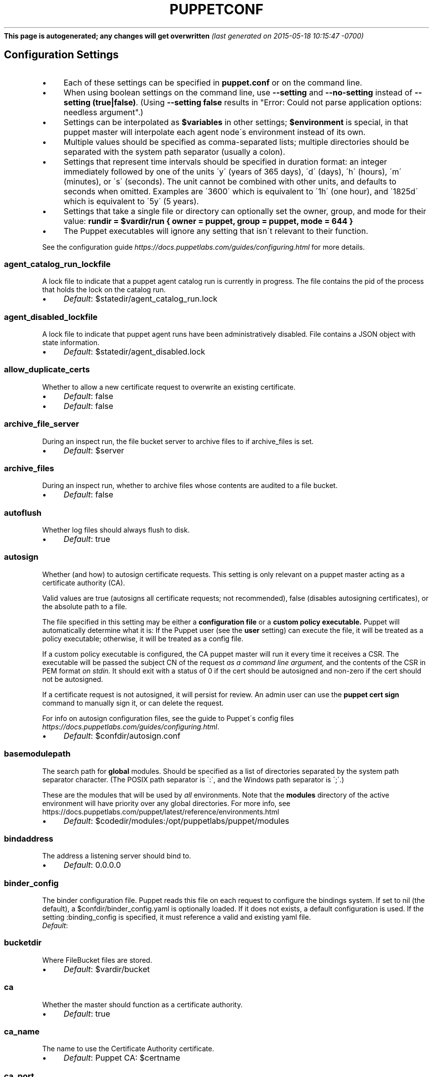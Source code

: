 .\" generated with Ronn/v0.7.3
.\" https://github.com/rtomayko/ronn/tree/0.7.3
.
.TH "PUPPETCONF" "5" "May 2015" "Puppet Labs, LLC" "Puppet manual"
\fBThis page is autogenerated; any changes will get overwritten\fR \fI(last generated on 2015\-05\-18 10:15:47 \-0700)\fR
.
.SH "Configuration Settings"
.
.IP "\(bu" 4
Each of these settings can be specified in \fBpuppet\.conf\fR or on the command line\.
.
.IP "\(bu" 4
When using boolean settings on the command line, use \fB\-\-setting\fR and \fB\-\-no\-setting\fR instead of \fB\-\-setting (true|false)\fR\. (Using \fB\-\-setting false\fR results in "Error: Could not parse application options: needless argument"\.)
.
.IP "\(bu" 4
Settings can be interpolated as \fB$variables\fR in other settings; \fB$environment\fR is special, in that puppet master will interpolate each agent node\'s environment instead of its own\.
.
.IP "\(bu" 4
Multiple values should be specified as comma\-separated lists; multiple directories should be separated with the system path separator (usually a colon)\.
.
.IP "\(bu" 4
Settings that represent time intervals should be specified in duration format: an integer immediately followed by one of the units \'y\' (years of 365 days), \'d\' (days), \'h\' (hours), \'m\' (minutes), or \'s\' (seconds)\. The unit cannot be combined with other units, and defaults to seconds when omitted\. Examples are \'3600\' which is equivalent to \'1h\' (one hour), and \'1825d\' which is equivalent to \'5y\' (5 years)\.
.
.IP "\(bu" 4
Settings that take a single file or directory can optionally set the owner, group, and mode for their value: \fBrundir = $vardir/run { owner = puppet, group = puppet, mode = 644 }\fR
.
.IP "\(bu" 4
The Puppet executables will ignore any setting that isn\'t relevant to their function\.
.
.IP "" 0
.
.P
See the configuration guide \fIhttps://docs\.puppetlabs\.com/guides/configuring\.html\fR for more details\.
.
.SS "agent_catalog_run_lockfile"
A lock file to indicate that a puppet agent catalog run is currently in progress\. The file contains the pid of the process that holds the lock on the catalog run\.
.
.IP "\(bu" 4
\fIDefault\fR: $statedir/agent_catalog_run\.lock
.
.IP "" 0
.
.SS "agent_disabled_lockfile"
A lock file to indicate that puppet agent runs have been administratively disabled\. File contains a JSON object with state information\.
.
.IP "\(bu" 4
\fIDefault\fR: $statedir/agent_disabled\.lock
.
.IP "" 0
.
.SS "allow_duplicate_certs"
Whether to allow a new certificate request to overwrite an existing certificate\.
.
.IP "\(bu" 4
\fIDefault\fR: false
.
.IP "" 0
.
.IP "\(bu" 4
\fIDefault\fR: false
.
.IP "" 0
.
.SS "archive_file_server"
During an inspect run, the file bucket server to archive files to if archive_files is set\.
.
.IP "\(bu" 4
\fIDefault\fR: $server
.
.IP "" 0
.
.SS "archive_files"
During an inspect run, whether to archive files whose contents are audited to a file bucket\.
.
.IP "\(bu" 4
\fIDefault\fR: false
.
.IP "" 0
.
.SS "autoflush"
Whether log files should always flush to disk\.
.
.IP "\(bu" 4
\fIDefault\fR: true
.
.IP "" 0
.
.SS "autosign"
Whether (and how) to autosign certificate requests\. This setting is only relevant on a puppet master acting as a certificate authority (CA)\.
.
.P
Valid values are true (autosigns all certificate requests; not recommended), false (disables autosigning certificates), or the absolute path to a file\.
.
.P
The file specified in this setting may be either a \fBconfiguration file\fR or a \fBcustom policy executable\.\fR Puppet will automatically determine what it is: If the Puppet user (see the \fBuser\fR setting) can execute the file, it will be treated as a policy executable; otherwise, it will be treated as a config file\.
.
.P
If a custom policy executable is configured, the CA puppet master will run it every time it receives a CSR\. The executable will be passed the subject CN of the request \fIas a command line argument,\fR and the contents of the CSR in PEM format \fIon stdin\.\fR It should exit with a status of 0 if the cert should be autosigned and non\-zero if the cert should not be autosigned\.
.
.P
If a certificate request is not autosigned, it will persist for review\. An admin user can use the \fBpuppet cert sign\fR command to manually sign it, or can delete the request\.
.
.P
For info on autosign configuration files, see the guide to Puppet\'s config files \fIhttps://docs\.puppetlabs\.com/guides/configuring\.html\fR\.
.
.IP "\(bu" 4
\fIDefault\fR: $confdir/autosign\.conf
.
.IP "" 0
.
.SS "basemodulepath"
The search path for \fBglobal\fR modules\. Should be specified as a list of directories separated by the system path separator character\. (The POSIX path separator is \':\', and the Windows path separator is \';\'\.)
.
.P
These are the modules that will be used by \fIall\fR environments\. Note that the \fBmodules\fR directory of the active environment will have priority over any global directories\. For more info, see https://docs\.puppetlabs\.com/puppet/latest/reference/environments\.html
.
.IP "\(bu" 4
\fIDefault\fR: $codedir/modules:/opt/puppetlabs/puppet/modules
.
.IP "" 0
.
.SS "bindaddress"
The address a listening server should bind to\.
.
.IP "\(bu" 4
\fIDefault\fR: 0\.0\.0\.0
.
.IP "" 0
.
.SS "binder_config"
The binder configuration file\. Puppet reads this file on each request to configure the bindings system\. If set to nil (the default), a $confdir/binder_config\.yaml is optionally loaded\. If it does not exists, a default configuration is used\. If the setting :binding_config is specified, it must reference a valid and existing yaml file\.
.
.TP
\fIDefault\fR:

.
.SS "bucketdir"
Where FileBucket files are stored\.
.
.IP "\(bu" 4
\fIDefault\fR: $vardir/bucket
.
.IP "" 0
.
.SS "ca"
Whether the master should function as a certificate authority\.
.
.IP "\(bu" 4
\fIDefault\fR: true
.
.IP "" 0
.
.SS "ca_name"
The name to use the Certificate Authority certificate\.
.
.IP "\(bu" 4
\fIDefault\fR: Puppet CA: $certname
.
.IP "" 0
.
.SS "ca_port"
The port to use for the certificate authority\.
.
.IP "\(bu" 4
\fIDefault\fR: $masterport
.
.IP "" 0
.
.SS "ca_server"
The server to use for certificate authority requests\. It\'s a separate server because it cannot and does not need to horizontally scale\.
.
.IP "\(bu" 4
\fIDefault\fR: $server
.
.IP "" 0
.
.SS "ca_ttl"
The default TTL for new certificates\. This setting can be a time interval in seconds (30 or 30s), minutes (30m), hours (6h), days (2d), or years (5y)\.
.
.IP "\(bu" 4
\fIDefault\fR: 5y
.
.IP "" 0
.
.SS "cacert"
The CA certificate\.
.
.IP "\(bu" 4
\fIDefault\fR: $cadir/ca_crt\.pem
.
.IP "" 0
.
.SS "cacrl"
The certificate revocation list (CRL) for the CA\. Will be used if present but otherwise ignored\.
.
.IP "\(bu" 4
\fIDefault\fR: $cadir/ca_crl\.pem
.
.IP "" 0
.
.SS "cadir"
The root directory for the certificate authority\.
.
.IP "\(bu" 4
\fIDefault\fR: $ssldir/ca
.
.IP "" 0
.
.SS "cakey"
The CA private key\.
.
.IP "\(bu" 4
\fIDefault\fR: $cadir/ca_key\.pem
.
.IP "" 0
.
.SS "capass"
Where the CA stores the password for the private key\.
.
.IP "\(bu" 4
\fIDefault\fR: $caprivatedir/ca\.pass
.
.IP "" 0
.
.SS "caprivatedir"
Where the CA stores private certificate information\.
.
.IP "\(bu" 4
\fIDefault\fR: $cadir/private
.
.IP "" 0
.
.SS "capub"
The CA public key\.
.
.IP "\(bu" 4
\fIDefault\fR: $cadir/ca_pub\.pem
.
.IP "" 0
.
.SS "catalog_cache_terminus"
How to store cached catalogs\. Valid values are \'json\', \'msgpack\' and \'yaml\'\. The agent application defaults to \'json\'\.
.
.TP
\fIDefault\fR:

.
.SS "catalog_terminus"
Where to get node catalogs\. This is useful to change if, for instance, you\'d like to pre\-compile catalogs and store them in memcached or some other easily\-accessed store\.
.
.IP "\(bu" 4
\fIDefault\fR: compiler
.
.IP "" 0
.
.SS "cert_inventory"
The inventory file\. This is a text file to which the CA writes a complete listing of all certificates\.
.
.IP "\(bu" 4
\fIDefault\fR: $cadir/inventory\.txt
.
.IP "" 0
.
.SS "certdir"
The certificate directory\.
.
.IP "\(bu" 4
\fIDefault\fR: $ssldir/certs
.
.IP "" 0
.
.SS "certificate_revocation"
Whether certificate revocation should be supported by downloading a Certificate Revocation List (CRL) to all clients\. If enabled, CA chaining will almost definitely not work\.
.
.IP "\(bu" 4
\fIDefault\fR: true
.
.IP "" 0
.
.SS "certname"
The name to use when handling certificates\. When a node requests a certificate from the CA puppet master, it uses the value of the \fBcertname\fR setting as its requested Subject CN\.
.
.P
This is the name used when managing a node\'s permissions in auth\.conf \fIhttps://docs\.puppetlabs\.com/puppet/latest/reference/config_file_auth\.html\fR\. In most cases, it is also used as the node\'s name when matching node definitions \fIhttps://docs\.puppetlabs\.com/puppet/latest/reference/lang_node_definitions\.html\fR and requesting data from an ENC\. (This can be changed with the \fBnode_name_value\fR and \fBnode_name_fact\fR settings, although you should only do so if you have a compelling reason\.)
.
.P
A node\'s certname is available in Puppet manifests as \fB$trusted[\'certname\']\fR\. (See Facts and Built\-In Variables \fIhttps://docs\.puppetlabs\.com/puppet/latest/reference/lang_facts_and_builtin_vars\.html\fR for more details\.)
.
.IP "\(bu" 4
For best compatibility, you should limit the value of \fBcertname\fR to only use letters, numbers, periods, underscores, and dashes\. (That is, it should match \fB/A[a\-z0\-9\._\-]+Z/\fR\.)
.
.IP "\(bu" 4
The special value \fBca\fR is reserved, and can\'t be used as the certname for a normal node\.
.
.IP "" 0
.
.P
Defaults to the node\'s fully qualified domain name\.
.
.IP "\(bu" 4
\fIDefault\fR: rll\.corp\.puppetlabs\.net
.
.IP "" 0
.
.SS "classfile"
The file in which puppet agent stores a list of the classes associated with the retrieved configuration\. Can be loaded in the separate \fBpuppet\fR executable using the \fB\-\-loadclasses\fR option\.
.
.IP "\(bu" 4
\fIDefault\fR: $statedir/classes\.txt
.
.IP "" 0
.
.SS "client_datadir"
The directory in which serialized data is stored on the client\.
.
.IP "\(bu" 4
\fIDefault\fR: $vardir/client_data
.
.IP "" 0
.
.SS "clientbucketdir"
Where FileBucket files are stored locally\.
.
.IP "\(bu" 4
\fIDefault\fR: $vardir/clientbucket
.
.IP "" 0
.
.SS "clientyamldir"
The directory in which client\-side YAML data is stored\.
.
.IP "\(bu" 4
\fIDefault\fR: $vardir/client_yaml
.
.IP "" 0
.
.SS "code"
Code to parse directly\. This is essentially only used by \fBpuppet\fR, and should only be set if you\'re writing your own Puppet executable\.
.
.SS "codedir"
The main Puppet code directory\. The default for this setting is calculated based on the user\. If the process is running as root or the user that Puppet is supposed to run as, it defaults to a system directory, but if it\'s running as any other user, it defaults to being in the user\'s home directory\.
.
.TP
\fIDefault\fR:

.
.SS "color"
Whether to use colors when logging to the console\. Valid values are \fBansi\fR (equivalent to \fBtrue\fR), \fBhtml\fR, and \fBfalse\fR, which produces no color\. Defaults to false on Windows, as its console does not support ansi colors\.
.
.IP "\(bu" 4
\fIDefault\fR: ansi
.
.IP "" 0
.
.SS "confdir"
The main Puppet configuration directory\. The default for this setting is calculated based on the user\. If the process is running as root or the user that Puppet is supposed to run as, it defaults to a system directory, but if it\'s running as any other user, it defaults to being in the user\'s home directory\.
.
.IP "\(bu" 4
\fIDefault\fR: /etc/puppetlabs/puppet
.
.IP "" 0
.
.SS "config"
The configuration file for the current puppet application\.
.
.IP "\(bu" 4
\fIDefault\fR: $confdir/${config_file_name}
.
.IP "" 0
.
.SS "config_file_name"
The name of the puppet config file\.
.
.IP "\(bu" 4
\fIDefault\fR: puppet\.conf
.
.IP "" 0
.
.SS "config_version"
How to determine the configuration version\. By default, it will be the time that the configuration is parsed, but you can provide a shell script to override how the version is determined\. The output of this script will be added to every log message in the reports, allowing you to correlate changes on your hosts to the source version on the server\.
.
.P
Setting a global value for config_version in puppet\.conf is not allowed (but it can be overridden from the commandline)\. Please set a per\-environment value in environment\.conf instead\. For more info, see https://docs\.puppetlabs\.com/puppet/latest/reference/environments\.html
.
.SS "configprint"
Print the value of a specific configuration setting\. If the name of a setting is provided for this, then the value is printed and puppet exits\. Comma\-separate multiple values\. For a list of all values, specify \'all\'\.
.
.SS "configtimeout"
How long the client should wait for the configuration to be retrieved before considering it a failure\. This setting is deprecated and has been replaced by http_connect_timeout and http_read_timeout\. This setting can be a time interval in seconds (30 or 30s), minutes (30m), hours (6h), days (2d), or years (5y)\.
.
.IP "\(bu" 4
\fIDefault\fR: 2m
.
.IP "" 0
.
.SS "csr_attributes"
An optional file containing custom attributes to add to certificate signing requests (CSRs)\. You should ensure that this file does not exist on your CA puppet master; if it does, unwanted certificate extensions may leak into certificates created with the \fBpuppet cert generate\fR command\.
.
.P
If present, this file must be a YAML hash containing a \fBcustom_attributes\fR key and/or an \fBextension_requests\fR key\. The value of each key must be a hash, where each key is a valid OID and each value is an object that can be cast to a string\.
.
.P
Custom attributes can be used by the CA when deciding whether to sign the certificate, but are then discarded\. Attribute OIDs can be any OID value except the standard CSR attributes (i\.e\. attributes described in RFC 2985 section 5\.4)\. This is useful for embedding a pre\-shared key for autosigning policy executables (see the \fBautosign\fR setting), often by using the \fB1\.2\.840\.113549\.1\.9\.7\fR ("challenge password") OID\.
.
.P
Extension requests will be permanently embedded in the final certificate\. Extension OIDs must be in the "ppRegCertExt" (\fB1\.3\.6\.1\.4\.1\.34380\.1\.1\fR) or "ppPrivCertExt" (\fB1\.3\.6\.1\.4\.1\.34380\.1\.2\fR) OID arcs\. The ppRegCertExt arc is reserved for four of the most common pieces of data to embed: \fBpp_uuid\fR (\fB\.1\fR), \fBpp_instance_id\fR (\fB\.2\fR), \fBpp_image_name\fR (\fB\.3\fR), and \fBpp_preshared_key\fR (\fB\.4\fR) \-\-\- in the YAML file, these can be referred to by their short descriptive names instead of their full OID\. The ppPrivCertExt arc is unregulated, and can be used for site\-specific extensions\.
.
.IP "\(bu" 4
\fIDefault\fR: $confdir/csr_attributes\.yaml
.
.IP "" 0
.
.SS "csrdir"
Where the CA stores certificate requests
.
.IP "\(bu" 4
\fIDefault\fR: $cadir/requests
.
.IP "" 0
.
.SS "daemonize"
Whether to send the process into the background\. This defaults to true on POSIX systems, and to false on Windows (where Puppet currently cannot daemonize)\.
.
.IP "\(bu" 4
\fIDefault\fR: true
.
.IP "" 0
.
.SS "data_binding_terminus"
Where to retrive information about data\.
.
.IP "\(bu" 4
\fIDefault\fR: hiera
.
.IP "" 0
.
.SS "default_file_terminus"
The default source for files if no server is given in a uri, e\.g\. puppet:///file\. The default of \fBrest\fR causes the file to be retrieved using the \fBserver\fR setting\. When running \fBapply\fR the default is \fBfile_server\fR, causing requests to be filled locally\.
.
.IP "\(bu" 4
\fIDefault\fR: rest
.
.IP "" 0
.
.SS "default_manifest"
The default main manifest for directory environments\. Any environment that doesn\'t set the \fBmanifest\fR setting in its \fBenvironment\.conf\fR file will use this manifest\.
.
.P
This setting\'s value can be an absolute or relative path\. An absolute path will make all environments default to the same main manifest; a relative path will allow each environment to use its own manifest, and Puppet will resolve the path relative to each environment\'s main directory\.
.
.P
In either case, the path can point to a single file or to a directory of manifests to be evaluated in alphabetical order\.
.
.IP "\(bu" 4
\fIDefault\fR: \./manifests
.
.IP "" 0
.
.SS "default_schedules"
Boolean; whether to generate the default schedule resources\. Setting this to false is useful for keeping external report processors clean of skipped schedule resources\.
.
.IP "\(bu" 4
\fIDefault\fR: true
.
.IP "" 0
.
.SS "deviceconfig"
Path to the device config file for puppet device\.
.
.IP "\(bu" 4
\fIDefault\fR: $confdir/device\.conf
.
.IP "" 0
.
.SS "devicedir"
The root directory of devices\' $vardir\.
.
.IP "\(bu" 4
\fIDefault\fR: $vardir/devices
.
.IP "" 0
.
.SS "diff"
Which diff command to use when printing differences between files\. This setting has no default value on Windows, as standard \fBdiff\fR is not available, but Puppet can use many third\-party diff tools\.
.
.IP "\(bu" 4
\fIDefault\fR: diff
.
.IP "" 0
.
.SS "diff_args"
Which arguments to pass to the diff command when printing differences between files\. The command to use can be chosen with the \fBdiff\fR setting\.
.
.IP "\(bu" 4
\fIDefault\fR: \-u
.
.IP "" 0
.
.SS "digest_algorithm"
Which digest algorithm to use for file resources and the filebucket\. Valid values are md5, sha256\. Default is md5\.
.
.IP "\(bu" 4
\fIDefault\fR: md5
.
.IP "" 0
.
.SS "disable_per_environment_manifest"
Whether to disallow an environment\-specific main manifest\. When set to \fBtrue\fR, Puppet will use the manifest specified in the \fBdefault_manifest\fR setting for all environments\. If an environment specifies a different main manifest in its \fBenvironment\.conf\fR file, catalog requests for that environment will fail with an error\.
.
.P
This setting requires \fBdefault_manifest\fR to be set to an absolute path\.
.
.IP "\(bu" 4
\fIDefault\fR: false
.
.IP "" 0
.
.SS "disable_warnings"
A comma\-separated list of warning types to suppress\. If large numbers of warnings are making Puppet\'s logs too large or difficult to use, you can temporarily silence them with this setting\.
.
.P
If you are preparing to upgrade Puppet to a new major version, you should re\-enable all warnings for a while\.
.
.P
Valid values for this setting are:
.
.IP "\(bu" 4
\fBdeprecations\fR \-\-\- disables deprecation warnings\.
.
.IP "\(bu" 4
\fIDefault\fR: []
.
.IP "" 0
.
.SS "dns_alt_names"
The comma\-separated list of alternative DNS names to use for the local host\.
.
.P
When the node generates a CSR for itself, these are added to the request as the desired \fBsubjectAltName\fR in the certificate: additional DNS labels that the certificate is also valid answering as\.
.
.P
This is generally required if you use a non\-hostname \fBcertname\fR, or if you want to use \fBpuppet kick\fR or \fBpuppet resource \-H\fR and the primary certname does not match the DNS name you use to communicate with the host\.
.
.P
This is unnecessary for agents, unless you intend to use them as a server for \fBpuppet kick\fR or remote \fBpuppet resource\fR management\.
.
.P
It is rarely necessary for servers; it is usually helpful only if you need to have a pool of multiple load balanced masters, or for the same master to respond on two physically separate networks under different names\.
.
.SS "document_all"
Whether to document all resources when using \fBpuppet doc\fR to generate manifest documentation\.
.
.IP "\(bu" 4
\fIDefault\fR: false
.
.IP "" 0
.
.SS "environment"
The environment Puppet is running in\. For clients (e\.g\., \fBpuppet agent\fR) this determines the environment itself, which is used to find modules and much more\. For servers (i\.e\., \fBpuppet master\fR) this provides the default environment for nodes we know nothing about\.
.
.IP "\(bu" 4
\fIDefault\fR: production
.
.IP "" 0
.
.SS "environment_data_provider"
The name of a registered environment data provider\. The two built in and registered providers are \'none\' (no environment specific data), and \'function\' (environment specific data obtained by calling the function \'environment::data()\')\. Other environment data providers may be registered in modules on the module path\. For such custom data providers see the respective module documentation\.
.
.IP "\(bu" 4
\fIDefault\fR: none
.
.IP "" 0
.
.SS "environment_timeout"
How long the Puppet master should cache data it loads from an environment\. This setting can be a time interval in seconds (30 or 30s), minutes (30m), hours (6h), days (2d), or years (5y)\. A value of \fB0\fR will disable caching\. This setting can also be set to \fBunlimited\fR, which will cache environments until the master is restarted or told to refresh the cache\.
.
.P
You should change this setting once your Puppet deployment is doing non\-trivial work\. We chose the default value of \fB0\fR because it lets new users update their code without any extra steps, but it lowers the performance of your Puppet master\.
.
.P
We recommend setting this to \fBunlimited\fR and explicitly refreshing your Puppet master as part of your code deployment process\.
.
.IP "\(bu" 4
With Puppet Server, you should refresh environments by calling the \fBenvironment\-cache\fR API endpoint\. See the docs for the Puppet Server administrative API\.
.
.IP "\(bu" 4
With a Rack Puppet master, you should restart the web server or the application server\. Passenger lets you touch a \fBrestart\.txt\fR file to refresh an application without restarting Apache; see the Passenger docs for details\.
.
.IP "" 0
.
.P
We don\'t recommend using any value other than \fB0\fR or \fBunlimited\fR, since most Puppet masters use a pool of Ruby interpreters which all have their own cache timers\. When these timers drift out of sync, agents can be served inconsistent catalogs\.
.
.IP "\(bu" 4
\fIDefault\fR: 0
.
.IP "" 0
.
.SS "environmentpath"
A search path for directory environments, as a list of directories separated by the system path separator character\. (The POSIX path separator is \':\', and the Windows path separator is \';\'\.)
.
.P
This setting must have a value set to enable \fBdirectory environments\.\fR The recommended value is \fB$codedir/environments\fR\. For more details, see https://docs\.puppetlabs\.com/puppet/latest/reference/environments\.html
.
.IP "\(bu" 4
\fIDefault\fR: $codedir/environments
.
.IP "" 0
.
.SS "evaltrace"
Whether each resource should log when it is being evaluated\. This allows you to interactively see exactly what is being done\.
.
.IP "\(bu" 4
\fIDefault\fR: false
.
.IP "" 0
.
.SS "external_nodes"
An external command that can produce node information\. The command\'s output must be a YAML dump of a hash, and that hash must have a \fBclasses\fR key and/or a \fBparameters\fR key, where \fBclasses\fR is an array or hash and \fBparameters\fR is a hash\. For unknown nodes, the command should exit with a non\-zero exit code\.
.
.P
This command makes it straightforward to store your node mapping information in other data sources like databases\.
.
.IP "\(bu" 4
\fIDefault\fR: none
.
.IP "" 0
.
.SS "factpath"
Where Puppet should look for facts\. Multiple directories should be separated by the system path separator character\. (The POSIX path separator is \':\', and the Windows path separator is \';\'\.)
.
.IP "\(bu" 4
\fIDefault\fR: $vardir/lib/facter:$vardir/facts
.
.IP "" 0
.
.SS "facts_terminus"
The node facts terminus\.
.
.IP "\(bu" 4
\fIDefault\fR: facter
.
.IP "" 0
.
.SS "fileserverconfig"
Where the fileserver configuration is stored\.
.
.IP "\(bu" 4
\fIDefault\fR: $confdir/fileserver\.conf
.
.IP "" 0
.
.SS "filetimeout"
The minimum time to wait between checking for updates in configuration files\. This timeout determines how quickly Puppet checks whether a file (such as manifests or templates) has changed on disk\. This setting can be a time interval in seconds (30 or 30s), minutes (30m), hours (6h), days (2d), or years (5y)\.
.
.IP "\(bu" 4
\fIDefault\fR: 15s
.
.IP "" 0
.
.SS "forge_authorization"
The authorization key to connect to the Puppet Forge\. Leave blank for unauthorized or license based connections
.
.TP
\fIDefault\fR:

.
.SS "freeze_main"
Freezes the \'main\' class, disallowing any code to be added to it\. This essentially means that you can\'t have any code outside of a node, class, or definition other than in the site manifest\.
.
.IP "\(bu" 4
\fIDefault\fR: false
.
.IP "" 0
.
.SS "genconfig"
When true, causes Puppet applications to print an example config file to stdout and exit\. The example will include descriptions of each setting, and the current (or default) value of each setting, incorporating any settings overridden on the CLI (with the exception of \fBgenconfig\fR itself)\. This setting only makes sense when specified on the command line as \fB\-\-genconfig\fR\.
.
.IP "\(bu" 4
\fIDefault\fR: false
.
.IP "" 0
.
.SS "genmanifest"
Whether to just print a manifest to stdout and exit\. Only makes sense when specified on the command line as \fB\-\-genmanifest\fR\. Takes into account arguments specified on the CLI\.
.
.IP "\(bu" 4
\fIDefault\fR: false
.
.IP "" 0
.
.SS "graph"
Whether to create \.dot graph files, which let you visualize the dependency and containment relationships in Puppet\'s catalog\. You can load and view these files with tools like OmniGraffle \fIhttp://www\.omnigroup\.com/applications/omnigraffle/\fR (OS X) or graphviz \fIhttp://www\.graphviz\.org/\fR (multi\-platform)\.
.
.P
Graph files are created when \fIapplying\fR a catalog, so this setting should be used on nodes running \fBpuppet agent\fR or \fBpuppet apply\fR\.
.
.P
The \fBgraphdir\fR setting determines where Puppet will save graphs\. Note that we don\'t save graphs for historical runs; Puppet will replace the previous \.dot files with new ones every time it applies a catalog\.
.
.P
See your graphing software\'s documentation for details on opening \.dot files\. If you\'re using GraphViz\'s \fBdot\fR command, you can do a quick PNG render with \fBdot \-Tpng <DOT FILE> \-o <OUTPUT FILE>\fR\.
.
.IP "\(bu" 4
\fIDefault\fR: false
.
.IP "" 0
.
.SS "graphdir"
Where to save \.dot\-format graphs (when the \fBgraph\fR setting is enabled)\.
.
.IP "\(bu" 4
\fIDefault\fR: $statedir/graphs
.
.IP "" 0
.
.SS "group"
The group puppet master should run as\.
.
.IP "\(bu" 4
\fIDefault\fR: puppet
.
.IP "" 0
.
.SS "hiera_config"
The hiera configuration file\. Puppet only reads this file on startup, so you must restart the puppet master every time you edit it\.
.
.IP "\(bu" 4
\fIDefault\fR: $codedir/hiera\.yaml
.
.IP "" 0
.
.SS "hostcert"
Where individual hosts store and look for their certificates\.
.
.IP "\(bu" 4
\fIDefault\fR: $certdir/$certname\.pem
.
.IP "" 0
.
.SS "hostcrl"
Where the host\'s certificate revocation list can be found\. This is distinct from the certificate authority\'s CRL\.
.
.IP "\(bu" 4
\fIDefault\fR: $ssldir/crl\.pem
.
.IP "" 0
.
.SS "hostcsr"
Where individual hosts store and look for their certificate requests\.
.
.IP "\(bu" 4
\fIDefault\fR: $ssldir/csr_$certname\.pem
.
.IP "" 0
.
.SS "hostprivkey"
Where individual hosts store and look for their private key\.
.
.IP "\(bu" 4
\fIDefault\fR: $privatekeydir/$certname\.pem
.
.IP "" 0
.
.SS "hostpubkey"
Where individual hosts store and look for their public key\.
.
.IP "\(bu" 4
\fIDefault\fR: $publickeydir/$certname\.pem
.
.IP "" 0
.
.SS "http_connect_timeout"
The maximum amount of time to wait when establishing an HTTP connection\. The default value is 2 minutes\. This setting can be a time interval in seconds (30 or 30s), minutes (30m), hours (6h), days (2d), or years (5y)\.
.
.IP "\(bu" 4
\fIDefault\fR: 2m
.
.IP "" 0
.
.SS "http_debug"
Whether to write HTTP request and responses to stderr\. This should never be used in a production environment\.
.
.IP "\(bu" 4
\fIDefault\fR: false
.
.IP "" 0
.
.SS "http_keepalive_timeout"
The maximum amount of time a persistent HTTP connection can remain idle in the connection pool, before it is closed\. This timeout should be shorter than the keepalive timeout used on the HTTP server, e\.g\. Apache KeepAliveTimeout directive\. This setting can be a time interval in seconds (30 or 30s), minutes (30m), hours (6h), days (2d), or years (5y)\.
.
.IP "\(bu" 4
\fIDefault\fR: 4s
.
.IP "" 0
.
.SS "http_proxy_host"
The HTTP proxy host to use for outgoing connections\. Note: You may need to use a FQDN for the server hostname when using a proxy\. Environment variable http_proxy or HTTP_PROXY will override this value
.
.IP "\(bu" 4
\fIDefault\fR: none
.
.IP "" 0
.
.SS "http_proxy_password"
The password for the user of an authenticated HTTP proxy\. Requires the \fBhttp_proxy_user\fR setting\.
.
.P
Note that passwords must be valid when used as part of a URL\. If a password contains any characters with special meanings in URLs (as specified by RFC 3986 section 2\.2), they must be URL\-encoded\. (For example, \fB#\fR would become \fB%23\fR\.)
.
.IP "\(bu" 4
\fIDefault\fR: none
.
.IP "" 0
.
.SS "http_proxy_port"
The HTTP proxy port to use for outgoing connections
.
.IP "\(bu" 4
\fIDefault\fR: 3128
.
.IP "" 0
.
.SS "http_proxy_user"
The user name for an authenticated HTTP proxy\. Requires the \fBhttp_proxy_host\fR setting\.
.
.IP "\(bu" 4
\fIDefault\fR: none
.
.IP "" 0
.
.SS "http_read_timeout"
The time to wait for one block to be read from an HTTP connection\. If nothing is read after the elapsed interval then the connection will be closed\. The default value is unlimited\. This setting can be a time interval in seconds (30 or 30s), minutes (30m), hours (6h), days (2d), or years (5y)\.
.
.TP
\fIDefault\fR:

.
.SS "ignorecache"
Ignore cache and always recompile the configuration\. This is useful for testing new configurations, where the local cache may in fact be stale even if the timestamps are up to date \- if the facts change or if the server changes\.
.
.IP "\(bu" 4
\fIDefault\fR: false
.
.IP "" 0
.
.SS "ignoremissingtypes"
Skip searching for classes and definitions that were missing during a prior compilation\. The list of missing objects is maintained per\-environment and persists until the environment is cleared or the master is restarted\.
.
.IP "\(bu" 4
\fIDefault\fR: false
.
.IP "" 0
.
.SS "ignoreschedules"
Boolean; whether puppet agent should ignore schedules\. This is useful for initial puppet agent runs\.
.
.IP "\(bu" 4
\fIDefault\fR: false
.
.IP "" 0
.
.SS "keylength"
The bit length of keys\.
.
.IP "\(bu" 4
\fIDefault\fR: 4096
.
.IP "" 0
.
.SS "lastrunfile"
Where puppet agent stores the last run report summary in yaml format\.
.
.IP "\(bu" 4
\fIDefault\fR: $statedir/last_run_summary\.yaml
.
.IP "" 0
.
.SS "lastrunreport"
Where puppet agent stores the last run report in yaml format\.
.
.IP "\(bu" 4
\fIDefault\fR: $statedir/last_run_report\.yaml
.
.IP "" 0
.
.SS "ldapattrs"
The LDAP attributes to include when querying LDAP for nodes\. All returned attributes are set as variables in the top\-level scope\. Multiple values should be comma\-separated\. The value \'all\' returns all attributes\.
.
.IP "\(bu" 4
\fIDefault\fR: all
.
.IP "" 0
.
.SS "ldapbase"
The search base for LDAP searches\. It\'s impossible to provide a meaningful default here, although the LDAP libraries might have one already set\. Generally, it should be the \'ou=Hosts\' branch under your main directory\.
.
.SS "ldapclassattrs"
The LDAP attributes to use to define Puppet classes\. Values should be comma\-separated\.
.
.IP "\(bu" 4
\fIDefault\fR: puppetclass
.
.IP "" 0
.
.SS "ldapparentattr"
The attribute to use to define the parent node\.
.
.IP "\(bu" 4
\fIDefault\fR: parentnode
.
.IP "" 0
.
.SS "ldappassword"
The password to use to connect to LDAP\.
.
.SS "ldapport"
The LDAP port\. Only used if \fBnode_terminus\fR is set to \fBldap\fR\.
.
.IP "\(bu" 4
\fIDefault\fR: 389
.
.IP "" 0
.
.SS "ldapserver"
The LDAP server\. Only used if \fBnode_terminus\fR is set to \fBldap\fR\.
.
.IP "\(bu" 4
\fIDefault\fR: ldap
.
.IP "" 0
.
.SS "ldapssl"
Whether SSL should be used when searching for nodes\. Defaults to false because SSL usually requires certificates to be set up on the client side\.
.
.IP "\(bu" 4
\fIDefault\fR: false
.
.IP "" 0
.
.SS "ldapstackedattrs"
The LDAP attributes that should be stacked to arrays by adding the values in all hierarchy elements of the tree\. Values should be comma\-separated\.
.
.IP "\(bu" 4
\fIDefault\fR: puppetvar
.
.IP "" 0
.
.SS "ldapstring"
The search string used to find an LDAP node\.
.
.IP "\(bu" 4
\fIDefault\fR: (&(objectclass=puppetClient)(cn=%s))
.
.IP "" 0
.
.SS "ldaptls"
Whether TLS should be used when searching for nodes\. Defaults to false because TLS usually requires certificates to be set up on the client side\.
.
.IP "\(bu" 4
\fIDefault\fR: false
.
.IP "" 0
.
.SS "ldapuser"
The user to use to connect to LDAP\. Must be specified as a full DN\.
.
.SS "libdir"
An extra search path for Puppet\. This is only useful for those files that Puppet will load on demand, and is only guaranteed to work for those cases\. In fact, the autoload mechanism is responsible for making sure this directory is in Ruby\'s search path
.
.IP "\(bu" 4
\fIDefault\fR: $vardir/lib
.
.IP "" 0
.
.SS "localcacert"
Where each client stores the CA certificate\.
.
.IP "\(bu" 4
\fIDefault\fR: $certdir/ca\.pem
.
.IP "" 0
.
.SS "log_level"
Default logging level for messages from Puppet\. Allowed values are:
.
.IP "\(bu" 4
debug
.
.IP "\(bu" 4
info
.
.IP "\(bu" 4
notice
.
.IP "\(bu" 4
warning
.
.IP "\(bu" 4
err
.
.IP "\(bu" 4
alert
.
.IP "\(bu" 4
emerg
.
.IP "\(bu" 4
crit
.
.IP "\(bu" 4
\fIDefault\fR: notice
.
.IP "" 0
.
.SS "logdir"
The directory in which to store log files
.
.TP
\fIDefault\fR:

.
.SS "manage_internal_file_permissions"
Whether Puppet should manage the owner, group, and mode of files it uses internally
.
.IP "\(bu" 4
\fIDefault\fR: true
.
.IP "" 0
.
.SS "manifest"
The entry\-point manifest for puppet master\. This can be one file or a directory of manifests to be evaluated in alphabetical order\. Puppet manages this path as a directory if one exists or if the path ends with a / or \.
.
.P
Setting a global value for \fBmanifest\fR in puppet\.conf is not allowed (but it can be overridden from them commandline)\. Please use directory environments instead\. If you need to use something other than the environment\'s \fBmanifests\fR directory as the main manifest, you can set \fBmanifest\fR in environment\.conf\. For more info, see https://docs\.puppetlabs\.com/puppet/latest/reference/environments\.html
.
.TP
\fIDefault\fR:

.
.SS "masterhttplog"
Where the puppet master web server saves its access log\. This is only used when running a WEBrick puppet master\. When puppet master is running under a Rack server like Passenger, that web server will have its own logging behavior\.
.
.IP "\(bu" 4
\fIDefault\fR: $logdir/masterhttp\.log
.
.IP "" 0
.
.SS "masterport"
The port for puppet master traffic\. For puppet master, this is the port to listen on; for puppet agent, this is the port to make requests on\. Both applications use this setting to get the port\.
.
.IP "\(bu" 4
\fIDefault\fR: 8140
.
.IP "" 0
.
.SS "max_deprecations"
Sets the max number of logged/displayed parser validation deprecation warnings in case multiple deprecation warnings have been detected\. A value of 0 blocks the logging of deprecation warnings\. The count is per manifest\.
.
.IP "\(bu" 4
\fIDefault\fR: 10
.
.IP "" 0
.
.SS "max_errors"
Sets the max number of logged/displayed parser validation errors in case multiple errors have been detected\. A value of 0 is the same as a value of 1; a minimum of one error is always raised\. The count is per manifest\.
.
.IP "\(bu" 4
\fIDefault\fR: 10
.
.IP "" 0
.
.SS "max_warnings"
Sets the max number of logged/displayed parser validation warnings in case multiple warnings have been detected\. A value of 0 blocks logging of warnings\. The count is per manifest\.
.
.IP "\(bu" 4
\fIDefault\fR: 10
.
.IP "" 0
.
.SS "maximum_uid"
The maximum allowed UID\. Some platforms use negative UIDs but then ship with tools that do not know how to handle signed ints, so the UIDs show up as huge numbers that can then not be fed back into the system\. This is a hackish way to fail in a slightly more useful way when that happens\.
.
.IP "\(bu" 4
\fIDefault\fR: 4294967290
.
.IP "" 0
.
.SS "mkusers"
Whether to create the necessary user and group that puppet agent will run as\.
.
.IP "\(bu" 4
\fIDefault\fR: false
.
.IP "" 0
.
.SS "module_groups"
Extra module groups to request from the Puppet Forge
.
.TP
\fIDefault\fR:

.
.SS "module_repository"
The module repository
.
.IP "\(bu" 4
\fIDefault\fR: https://forgeapi\.puppetlabs\.com
.
.IP "" 0
.
.SS "module_skeleton_dir"
The directory which the skeleton for module tool generate is stored\.
.
.IP "\(bu" 4
\fIDefault\fR: $module_working_dir/skeleton
.
.IP "" 0
.
.SS "module_working_dir"
The directory into which module tool data is stored
.
.IP "\(bu" 4
\fIDefault\fR: $vardir/puppet\-module
.
.IP "" 0
.
.SS "modulepath"
The search path for modules, as a list of directories separated by the system path separator character\. (The POSIX path separator is \':\', and the Windows path separator is \';\'\.)
.
.P
Setting a global value for \fBmodulepath\fR in puppet\.conf is not allowed (but it can be overridden from the commandline)\. Please use directory environments instead\. If you need to use something other than the default modulepath of \fB<ACTIVE ENVIRONMENT\'S MODULES DIR>:$basemodulepath\fR, you can set \fBmodulepath\fR in environment\.conf\. For more info, see https://docs\.puppetlabs\.com/puppet/latest/reference/environments\.html
.
.SS "name"
The name of the application, if we are running as one\. The default is essentially $0 without the path or \fB\.rb\fR\.
.
.TP
\fIDefault\fR:

.
.SS "node_cache_terminus"
How to store cached nodes\. Valid values are (none), \'json\', \'msgpack\', \'yaml\' or write only yaml (\'write_only_yaml\')\. The master application defaults to \'write_only_yaml\', all others to none\.
.
.TP
\fIDefault\fR:

.
.SS "node_name"
How the puppet master determines the client\'s identity and sets the \'hostname\', \'fqdn\' and \'domain\' facts for use in the manifest, in particular for determining which \'node\' statement applies to the client\. Possible values are \'cert\' (use the subject\'s CN in the client\'s certificate) and \'facter\' (use the hostname that the client reported in its facts)
.
.IP "\(bu" 4
\fIDefault\fR: cert
.
.IP "" 0
.
.SS "node_name_fact"
The fact name used to determine the node name used for all requests the agent makes to the master\. WARNING: This setting is mutually exclusive with node_name_value\. Changing this setting also requires changes to the default auth\.conf configuration on the Puppet Master\. Please see http://links\.puppetlabs\.com/node_name_fact for more information\.
.
.SS "node_name_value"
The explicit value used for the node name for all requests the agent makes to the master\. WARNING: This setting is mutually exclusive with node_name_fact\. Changing this setting also requires changes to the default auth\.conf configuration on the Puppet Master\. Please see http://links\.puppetlabs\.com/node_name_value for more information\.
.
.IP "\(bu" 4
\fIDefault\fR: $certname
.
.IP "" 0
.
.SS "node_terminus"
Where to find information about nodes\.
.
.IP "\(bu" 4
\fIDefault\fR: plain
.
.IP "" 0
.
.SS "noop"
Whether to apply catalogs in noop mode, which allows Puppet to partially simulate a normal run\. This setting affects puppet agent and puppet apply\.
.
.P
When running in noop mode, Puppet will check whether each resource is in sync, like it does when running normally\. However, if a resource attribute is not in the desired state (as declared in the catalog), Puppet will take no action, and will instead report the changes it \fIwould\fR have made\. These simulated changes will appear in the report sent to the puppet master, or be shown on the console if running puppet agent or puppet apply in the foreground\. The simulated changes will not send refresh events to any subscribing or notified resources, although Puppet will log that a refresh event \fIwould\fR have been sent\.
.
.P
\fBImportant note:\fR The \fBnoop\fR metaparameter \fIhttps://docs\.puppetlabs\.com/references/latest/metaparameter\.html#noop\fR allows you to apply individual resources in noop mode, and will override the global value of the \fBnoop\fR setting\. This means a resource with \fBnoop => false\fR \fIwill\fR be changed if necessary, even when running puppet agent with \fBnoop = true\fR or \fB\-\-noop\fR\. (Conversely, a resource with \fBnoop => true\fR will only be simulated, even when noop mode is globally disabled\.)
.
.IP "\(bu" 4
\fIDefault\fR: false
.
.IP "" 0
.
.SS "onetime"
Perform one configuration run and exit, rather than spawning a long\-running daemon\. This is useful for interactively running puppet agent, or running puppet agent from cron\.
.
.IP "\(bu" 4
\fIDefault\fR: false
.
.IP "" 0
.
.SS "ordering"
How unrelated resources should be ordered when applying a catalog\. Allowed values are \fBtitle\-hash\fR, \fBmanifest\fR, and \fBrandom\fR\. This setting affects puppet agent and puppet apply, but not puppet master\.
.
.IP "\(bu" 4
\fBmanifest\fR (the default) will use the order in which the resources were declared in their manifest files\.
.
.IP "\(bu" 4
\fBtitle\-hash\fR (the default in 3\.x) will order resources randomly, but will use the same order across runs and across nodes\. It is only of value if you\'re migrating from 3\.x and have errors running with \fBmanifest\fR\.
.
.IP "\(bu" 4
\fBrandom\fR will order resources randomly and change their order with each run\. This can work like a fuzzer for shaking out undeclared dependencies\.
.
.IP "" 0
.
.P
Regardless of this setting\'s value, Puppet will always obey explicit dependencies set with the before/require/notify/subscribe metaparameters and the \fB\->\fR/\fB~>\fR chaining arrows; this setting only affects the relative ordering of \fIunrelated\fR resources\.
.
.IP "\(bu" 4
\fIDefault\fR: manifest
.
.IP "" 0
.
.SS "passfile"
Where puppet agent stores the password for its private key\. Generally unused\.
.
.IP "\(bu" 4
\fIDefault\fR: $privatedir/password
.
.IP "" 0
.
.SS "path"
The shell search path\. Defaults to whatever is inherited from the parent process\.
.
.P
This setting can only be set in the \fB[main]\fR section of puppet\.conf; it cannot be set in \fB[master]\fR, \fB[agent]\fR, or an environment config section\.
.
.IP "\(bu" 4
\fIDefault\fR: none
.
.IP "" 0
.
.SS "pidfile"
The file containing the PID of a running process\. This file is intended to be used by service management frameworks and monitoring systems to determine if a puppet process is still in the process table\.
.
.IP "\(bu" 4
\fIDefault\fR: $rundir/${run_mode}\.pid
.
.IP "" 0
.
.SS "plugindest"
Where Puppet should store plugins that it pulls down from the central server\.
.
.IP "\(bu" 4
\fIDefault\fR: $libdir
.
.IP "" 0
.
.SS "pluginfactdest"
Where Puppet should store external facts that are being handled by pluginsync
.
.IP "\(bu" 4
\fIDefault\fR: $vardir/facts\.d
.
.IP "" 0
.
.SS "pluginfactsource"
Where to retrieve external facts for pluginsync
.
.IP "\(bu" 4
\fIDefault\fR: puppet:///pluginfacts
.
.IP "" 0
.
.SS "pluginsignore"
What files to ignore when pulling down plugins\.
.
.IP "\(bu" 4
\fIDefault\fR: \.svn CVS \.git \.hg
.
.IP "" 0
.
.SS "pluginsource"
From where to retrieve plugins\. The standard Puppet \fBfile\fR type is used for retrieval, so anything that is a valid file source can be used here\.
.
.IP "\(bu" 4
\fIDefault\fR: puppet:///plugins
.
.IP "" 0
.
.SS "pluginsync"
Whether plugins should be synced with the central server\.
.
.IP "\(bu" 4
\fIDefault\fR: true
.
.IP "" 0
.
.SS "postrun_command"
A command to run after every agent run\. If this command returns a non\-zero return code, the entire Puppet run will be considered to have failed, even though it might have performed work during the normal run\.
.
.SS "preferred_serialization_format"
The preferred means of serializing ruby instances for passing over the wire\. This won\'t guarantee that all instances will be serialized using this method, since not all classes can be guaranteed to support this format, but it will be used for all classes that support it\.
.
.IP "\(bu" 4
\fIDefault\fR: pson
.
.IP "" 0
.
.SS "prerun_command"
A command to run before every agent run\. If this command returns a non\-zero return code, the entire Puppet run will fail\.
.
.SS "preview_outputdir"
The directory where catalog previews per node are generated\.
.
.IP "\(bu" 4
\fIDefault\fR: $vardir/preview
.
.IP "" 0
.
.SS "priority"
The scheduling priority of the process\. Valid values are \'high\', \'normal\', \'low\', or \'idle\', which are mapped to platform\-specific values\. The priority can also be specified as an integer value and will be passed as is, e\.g\. \-5\. Puppet must be running as a privileged user in order to increase scheduling priority\.
.
.TP
\fIDefault\fR:

.
.SS "privatedir"
Where the client stores private certificate information\.
.
.IP "\(bu" 4
\fIDefault\fR: $ssldir/private
.
.IP "" 0
.
.SS "privatekeydir"
The private key directory\.
.
.IP "\(bu" 4
\fIDefault\fR: $ssldir/private_keys
.
.IP "" 0
.
.SS "profile"
Whether to enable experimental performance profiling
.
.IP "\(bu" 4
\fIDefault\fR: false
.
.IP "" 0
.
.SS "publickeydir"
The public key directory\.
.
.IP "\(bu" 4
\fIDefault\fR: $ssldir/public_keys
.
.IP "" 0
.
.SS "puppetdlog"
The fallback log file\. This is only used when the \fB\-\-logdest\fR option is not specified AND Puppet is running on an operating system where both the POSIX syslog service and the Windows Event Log are unavailable\. (Currently, no supported operating systems match that description\.)
.
.P
Despite the name, both puppet agent and puppet master will use this file as the fallback logging destination\.
.
.P
For control over logging destinations, see the \fB\-\-logdest\fR command line option in the manual pages for puppet master, puppet agent, and puppet apply\. You can see man pages by running \fBpuppet <SUBCOMMAND> \-\-help\fR, or read them online at https://docs\.puppetlabs\.com/references/latest/man/\.
.
.IP "\(bu" 4
\fIDefault\fR: $logdir/puppetd\.log
.
.IP "" 0
.
.SS "report"
Whether to send reports after every transaction\.
.
.IP "\(bu" 4
\fIDefault\fR: true
.
.IP "" 0
.
.SS "report_port"
The port to communicate with the report_server\.
.
.IP "\(bu" 4
\fIDefault\fR: $masterport
.
.IP "" 0
.
.SS "report_server"
The server to send transaction reports to\.
.
.IP "\(bu" 4
\fIDefault\fR: $server
.
.IP "" 0
.
.SS "reportdir"
The directory in which to store reports\. Each node gets a separate subdirectory in this directory\. This setting is only used when the \fBstore\fR report processor is enabled (see the \fBreports\fR setting)\.
.
.IP "\(bu" 4
\fIDefault\fR: $vardir/reports
.
.IP "" 0
.
.SS "reports"
The list of report handlers to use\. When using multiple report handlers, their names should be comma\-separated, with whitespace allowed\. (For example, \fBreports = http, store\fR\.)
.
.P
This setting is relevant to puppet master and puppet apply\. The puppet master will call these report handlers with the reports it receives from agent nodes, and puppet apply will call them with its own report\. (In all cases, the node applying the catalog must have \fBreport = true\fR\.)
.
.P
See the report reference for information on the built\-in report handlers; custom report handlers can also be loaded from modules\. (Report handlers are loaded from the lib directory, at \fBpuppet/reports/NAME\.rb\fR\.)
.
.IP "\(bu" 4
\fIDefault\fR: store
.
.IP "" 0
.
.SS "reporturl"
The URL that reports should be forwarded to\. This setting is only used when the \fBhttp\fR report processor is enabled (see the \fBreports\fR setting)\.
.
.IP "\(bu" 4
\fIDefault\fR: http://localhost:3000/reports/upload
.
.IP "" 0
.
.SS "requestdir"
Where host certificate requests are stored\.
.
.IP "\(bu" 4
\fIDefault\fR: $ssldir/certificate_requests
.
.IP "" 0
.
.SS "resourcefile"
The file in which puppet agent stores a list of the resources associated with the retrieved configuration\.
.
.IP "\(bu" 4
\fIDefault\fR: $statedir/resources\.txt
.
.IP "" 0
.
.SS "rest_authconfig"
The configuration file that defines the rights to the different rest indirections\. This can be used as a fine\-grained authorization system for \fBpuppet master\fR\.
.
.IP "\(bu" 4
\fIDefault\fR: $confdir/auth\.conf
.
.IP "" 0
.
.SS "route_file"
The YAML file containing indirector route configuration\.
.
.IP "\(bu" 4
\fIDefault\fR: $confdir/routes\.yaml
.
.IP "" 0
.
.SS "rundir"
Where Puppet PID files are kept\.
.
.TP
\fIDefault\fR:

.
.SS "runinterval"
How often puppet agent applies the catalog\. Note that a runinterval of 0 means "run continuously" rather than "never run\." If you want puppet agent to never run, you should start it with the \fB\-\-no\-client\fR option\. This setting can be a time interval in seconds (30 or 30s), minutes (30m), hours (6h), days (2d), or years (5y)\.
.
.IP "\(bu" 4
\fIDefault\fR: 30m
.
.IP "" 0
.
.SS "serial"
Where the serial number for certificates is stored\.
.
.IP "\(bu" 4
\fIDefault\fR: $cadir/serial
.
.IP "" 0
.
.SS "server"
The puppet master server to which the puppet agent should connect\.
.
.IP "\(bu" 4
\fIDefault\fR: puppet
.
.IP "" 0
.
.SS "server_datadir"
The directory in which serialized data is stored, usually in a subdirectory\.
.
.IP "\(bu" 4
\fIDefault\fR: $vardir/server_data
.
.IP "" 0
.
.SS "show_diff"
Whether to log and report a contextual diff when files are being replaced\. This causes partial file contents to pass through Puppet\'s normal logging and reporting system, so this setting should be used with caution if you are sending Puppet\'s reports to an insecure destination\. This feature currently requires the \fBdiff/lcs\fR Ruby library\.
.
.IP "\(bu" 4
\fIDefault\fR: false
.
.IP "" 0
.
.SS "signeddir"
Where the CA stores signed certificates\.
.
.IP "\(bu" 4
\fIDefault\fR: $cadir/signed
.
.IP "" 0
.
.SS "splay"
Whether to sleep for a pseudo\-random (but consistent) amount of time before a run\.
.
.IP "\(bu" 4
\fIDefault\fR: false
.
.IP "" 0
.
.SS "splaylimit"
The maximum time to delay before runs\. Defaults to being the same as the run interval\. This setting can be a time interval in seconds (30 or 30s), minutes (30m), hours (6h), days (2d), or years (5y)\.
.
.IP "\(bu" 4
\fIDefault\fR: $runinterval
.
.IP "" 0
.
.SS "srv_domain"
The domain which will be queried to find the SRV records of servers to use\.
.
.IP "\(bu" 4
\fIDefault\fR: corp\.puppetlabs\.net
.
.IP "" 0
.
.SS "ssl_client_ca_auth"
Certificate authorities who issue server certificates\. SSL servers will not be considered authentic unless they possess a certificate issued by an authority listed in this file\. If this setting has no value then the Puppet master\'s CA certificate (localcacert) will be used\.
.
.TP
\fIDefault\fR:

.
.SS "ssl_client_header"
The header containing an authenticated client\'s SSL DN\. This header must be set by the proxy to the authenticated client\'s SSL DN (e\.g\., \fB/CN=puppet\.puppetlabs\.com\fR)\. Puppet will parse out the Common Name (CN) from the Distinguished Name (DN) and use the value of the CN field for authorization\.
.
.P
Note that the name of the HTTP header gets munged by the web server common gateway inteface: an \fBHTTP_\fR prefix is added, dashes are converted to underscores, and all letters are uppercased\. Thus, to use the \fBX\-Client\-DN\fR header, this setting should be \fBHTTP_X_CLIENT_DN\fR\.
.
.IP "\(bu" 4
\fIDefault\fR: HTTP_X_CLIENT_DN
.
.IP "" 0
.
.SS "ssl_client_verify_header"
The header containing the status message of the client verification\. This header must be set by the proxy to \'SUCCESS\' if the client successfully authenticated, and anything else otherwise\.
.
.P
Note that the name of the HTTP header gets munged by the web server common gateway inteface: an \fBHTTP_\fR prefix is added, dashes are converted to underscores, and all letters are uppercased\. Thus, to use the \fBX\-Client\-Verify\fR header, this setting should be \fBHTTP_X_CLIENT_VERIFY\fR\.
.
.IP "\(bu" 4
\fIDefault\fR: HTTP_X_CLIENT_VERIFY
.
.IP "" 0
.
.SS "ssl_server_ca_auth"
Certificate authorities who issue client certificates\. SSL clients will not be considered authentic unless they possess a certificate issued by an authority listed in this file\. If this setting has no value then the Puppet master\'s CA certificate (localcacert) will be used\.
.
.TP
\fIDefault\fR:

.
.SS "ssldir"
Where SSL certificates are kept\.
.
.IP "\(bu" 4
\fIDefault\fR: $confdir/ssl
.
.IP "" 0
.
.SS "statedir"
The directory where Puppet state is stored\. Generally, this directory can be removed without causing harm (although it might result in spurious service restarts)\.
.
.IP "\(bu" 4
\fIDefault\fR: $vardir/state
.
.IP "" 0
.
.SS "statefile"
Where puppet agent and puppet master store state associated with the running configuration\. In the case of puppet master, this file reflects the state discovered through interacting with clients\.
.
.IP "\(bu" 4
\fIDefault\fR: $statedir/state\.yaml
.
.IP "" 0
.
.SS "storeconfigs"
Whether to store each client\'s configuration, including catalogs, facts, and related data\. This also enables the import and export of resources in the Puppet language \- a mechanism for exchange resources between nodes\.
.
.P
By default this uses the \'puppetdb\' backend\.
.
.P
You can adjust the backend using the storeconfigs_backend setting\.
.
.IP "\(bu" 4
\fIDefault\fR: false
.
.IP "" 0
.
.SS "storeconfigs_backend"
Configure the backend terminus used for StoreConfigs\. By default, this uses the PuppetDB store, which must be installed and configured before turning on StoreConfigs\.
.
.IP "\(bu" 4
\fIDefault\fR: puppetdb
.
.IP "" 0
.
.SS "strict_hostname_checking"
Whether to only search for the complete hostname as it is in the certificate when searching for node information in the catalogs\.
.
.IP "\(bu" 4
\fIDefault\fR: false
.
.IP "" 0
.
.SS "strict_variables"
Makes the parser raise errors when referencing unknown variables\. (This does not affect referencing variables that are explicitly set to undef)\.
.
.IP "\(bu" 4
\fIDefault\fR: false
.
.IP "" 0
.
.SS "summarize"
Whether to print a transaction summary\.
.
.IP "\(bu" 4
\fIDefault\fR: false
.
.IP "" 0
.
.SS "syslogfacility"
What syslog facility to use when logging to syslog\. Syslog has a fixed list of valid facilities, and you must choose one of those; you cannot just make one up\.
.
.IP "\(bu" 4
\fIDefault\fR: daemon
.
.IP "" 0
.
.SS "tags"
Tags to use to find resources\. If this is set, then only resources tagged with the specified tags will be applied\. Values must be comma\-separated\.
.
.SS "trace"
Whether to print stack traces on some errors
.
.IP "\(bu" 4
\fIDefault\fR: false
.
.IP "" 0
.
.SS "trusted_oid_mapping_file"
File that provides mapping between custom SSL oids and user\-friendly names
.
.IP "\(bu" 4
\fIDefault\fR: $confdir/custom_trusted_oid_mapping\.yaml
.
.IP "" 0
.
.SS "trusted_server_facts"
Stores a trusted set of server\-side global variables in a hash called $server_facts, which cannot be cannot be overridden by client_facts or logic in manifests\. Makes it illegal to assign to the variable $server_facts in any scope\.
.
.IP "\(bu" 4
\fIDefault\fR: false
.
.IP "" 0
.
.SS "use_cached_catalog"
Whether to only use the cached catalog rather than compiling a new catalog on every run\. Puppet can be run with this enabled by default and then selectively disabled when a recompile is desired\.
.
.IP "\(bu" 4
\fIDefault\fR: false
.
.IP "" 0
.
.SS "use_srv_records"
Whether the server will search for SRV records in DNS for the current domain\.
.
.IP "\(bu" 4
\fIDefault\fR: false
.
.IP "" 0
.
.SS "usecacheonfailure"
Whether to use the cached configuration when the remote configuration will not compile\. This option is useful for testing new configurations, where you want to fix the broken configuration rather than reverting to a known\-good one\.
.
.IP "\(bu" 4
\fIDefault\fR: true
.
.IP "" 0
.
.SS "user"
The user puppet master should run as\.
.
.IP "\(bu" 4
\fIDefault\fR: puppet
.
.IP "" 0
.
.SS "vardir"
Where Puppet stores dynamic and growing data\. The default for this setting is calculated specially, like \fBconfdir\fR_\.
.
.IP "\(bu" 4
\fIDefault\fR: /opt/puppetlabs/puppet/cache
.
.IP "" 0
.
.SS "waitforcert"
How frequently puppet agent should ask for a signed certificate\.
.
.P
When starting for the first time, puppet agent will submit a certificate signing request (CSR) to the server named in the \fBca_server\fR setting (usually the puppet master); this may be autosigned, or may need to be approved by a human, depending on the CA server\'s configuration\.
.
.P
Puppet agent cannot apply configurations until its approved certificate is available\. Since the certificate may or may not be available immediately, puppet agent will repeatedly try to fetch it at this interval\. You can turn off waiting for certificates by specifying a time of 0, in which case puppet agent will exit if it cannot get a cert\. This setting can be a time interval in seconds (30 or 30s), minutes (30m), hours (6h), days (2d), or years (5y)\.
.
.IP "\(bu" 4
\fIDefault\fR: 2m
.
.IP "" 0
.
.SS "yamldir"
The directory in which YAML data is stored, usually in a subdirectory\.
.
.IP "\(bu" 4
\fIDefault\fR: $vardir/yaml
.
.IP "" 0
.
.P
\fIThis page autogenerated on 2015\-05\-18 10:15:47 \-0700\fR
